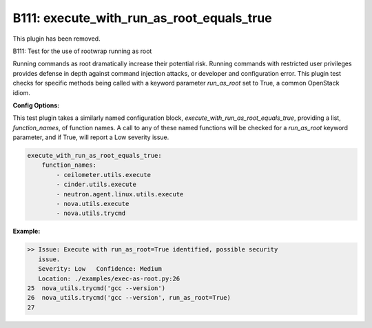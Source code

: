 ------------------------------------------
B111: execute_with_run_as_root_equals_true
------------------------------------------

This plugin has been removed.

B111: Test for the use of rootwrap running as root

Running commands as root dramatically increase their potential risk. Running
commands with restricted user privileges provides defense in depth against
command injection attacks, or developer and configuration error. This plugin
test checks for specific methods being called with a keyword parameter
`run_as_root` set to True, a common OpenStack idiom.


**Config Options:**

This test plugin takes a similarly named configuration block,
`execute_with_run_as_root_equals_true`, providing a list, `function_names`, of
function names. A call to any of these named functions will be checked for a
`run_as_root` keyword parameter, and if True, will report a Low severity
issue.

.. code-block:: yaml

    execute_with_run_as_root_equals_true:
        function_names:
            - ceilometer.utils.execute
            - cinder.utils.execute
            - neutron.agent.linux.utils.execute
            - nova.utils.execute
            - nova.utils.trycmd

:Example:

.. code-block:: none

    >> Issue: Execute with run_as_root=True identified, possible security
       issue.
       Severity: Low   Confidence: Medium
       Location: ./examples/exec-as-root.py:26
    25  nova_utils.trycmd('gcc --version')
    26  nova_utils.trycmd('gcc --version', run_as_root=True)
    27

.. seealso::

 - https://security.openstack.org/guidelines/dg_rootwrap-recommendations-and-plans.html
 - https://security.openstack.org/guidelines/dg_use-oslo-rootwrap-securely.html

.. versionadded:: 0.10.0

.. deprecated:: 1.5.0
   This plugin was removed
